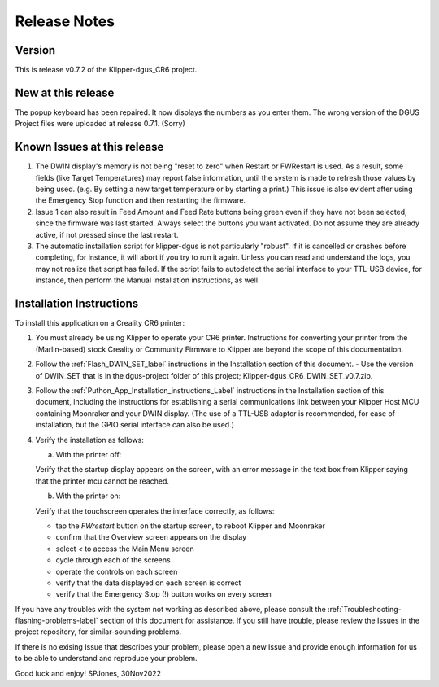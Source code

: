 Release Notes
=============

Version
-------
This is release v0.7.2 of the Klipper-dgus_CR6 project.


New at this release
-------------------

The popup keyboard has been repaired. It now displays the numbers as you enter them.
The wrong version of the DGUS Project files were uploaded at release 0.7.1. (Sorry)


Known Issues at this release
----------------------------

1. The DWIN display's memory is not being "reset to zero" when Restart or FWRestart is used. As a result, some fields (like Target Temperatures) may report false information, until the system is made to refresh those values by being used. (e.g. By setting a new target temperature or by starting a print.)
   This issue is also evident after using the Emergency Stop function and then restarting the firmware.
2. Issue 1 can also result in Feed Amount and Feed Rate buttons being green even if they have not been selected, since the firmware was last started.
   Always select the buttons you want activated. Do not assume they are already active, if not pressed since the last restart.
3. The automatic installation script for klipper-dgus is not particularly "robust". If it is cancelled or crashes before completing, for instance, it will abort if you try to run it again.  Unless you can read and understand the logs, you may not realize that script has failed.  If the script fails to autodetect the serial interface to your TTL-USB device, for instance, then perform the Manual Installation instructions, as well.


Installation Instructions
-------------------------

To install this application on a Creality CR6 printer:

1. You must already be using Klipper to operate your CR6 printer.  Instructions for converting your printer from the (Marlin-based) stock Creality or Community Firmware to Klipper are beyond the scope of this documentation.

2. Follow the :ref:`Flash_DWIN_SET_label` instructions in the Installation section of this document.
   - Use the version of DWIN_SET that is in the dgus-project folder of this project; Klipper-dgus_CR6_DWIN_SET_v0.7.zip. 

3. Follow the :ref:`Puthon_App_Installation_instructions_Label` instructions in the Installation section of this document, including the instructions for establishing a serial communications link between your Klipper Host MCU containing Moonraker and your DWIN display. (The use of a TTL-USB adaptor is recommended, for ease of installation, but the GPIO serial interface can also be used.)

4. Verify the installation as follows:

   a. With the printer off:

   Verify that the startup display appears on the screen, with an error message in the text box from Klipper saying that the printer mcu cannot be reached.

   b. With the printer on:

   Verify that the touchscreen operates the interface correctly, as follows:

   - tap the *FWrestart* button on the startup screen, to reboot Klipper and Moonraker
   - confirm that the Overview screen appears on the display
   - select *<* to access the Main Menu screen
   - cycle through each of the screens
   - operate the controls on each screen
   - verify that the data displayed on each screen is correct
   - verify that the Emergency Stop (!) button works on every screen

If you have any troubles with the system not working as described above, please consult the :ref:`Troubleshooting-flashing-problems-label` section of this document for assistance.
If you still have trouble, please review the Issues in the project repository, for similar-sounding problems.

If there is no exising Issue that describes your problem, please open a new Issue and provide enough information for us to be able to understand and reproduce your problem.

Good luck and enjoy!
SPJones, 30Nov2022 
